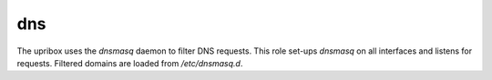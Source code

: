 dns
---
The upribox uses the *dnsmasq* daemon to filter DNS requests. This role set-ups *dnsmasq* on all interfaces and listens for requests.
Filtered domains are loaded from `/etc/dnsmasq.d`.